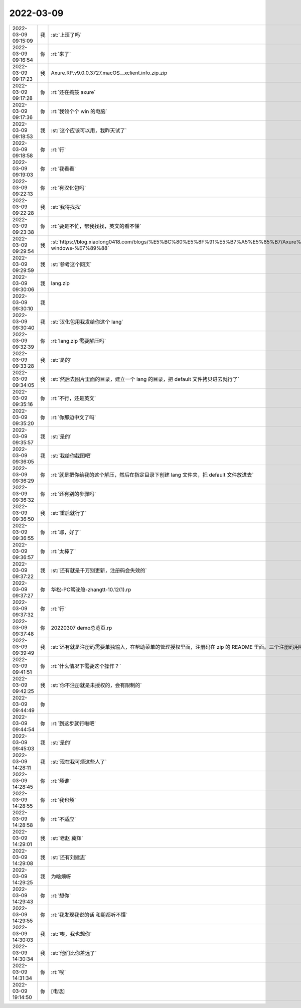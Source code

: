 2022-03-09
-------------

.. list-table::
   :widths: 25, 1, 60

   * - 2022-03-09 09:15:09
     - 我
     - :st:`上班了吗`
   * - 2022-03-09 09:16:54
     - 你
     - :rt:`来了`
   * - 2022-03-09 09:17:23
     - 我
     - Axure.RP.v9.0.0.3727.macOS__xclient.info.zip.zip
   * - 2022-03-09 09:17:28
     - 你
     - :rt:`还在捣鼓 axure`
   * - 2022-03-09 09:17:36
     - 你
     - :rt:`我领个个 win 的电脑`
   * - 2022-03-09 09:18:53
     - 我
     - :st:`这个应该可以用，我昨天试了`
   * - 2022-03-09 09:18:58
     - 你
     - :rt:`行`
   * - 2022-03-09 09:19:03
     - 你
     - :rt:`我看看`
   * - 2022-03-09 09:22:13
     - 你
     - :rt:`有汉化包吗`
   * - 2022-03-09 09:22:28
     - 我
     - :st:`我得找找`
   * - 2022-03-09 09:23:38
     - 你
     - :rt:`要是不忙，帮我找找，英文的看不懂`
   * - 2022-03-09 09:29:54
     - 我
     - :st:`https://blog.xiaolong0418.com/blogs/%E5%BC%80%E5%8F%91%E5%B7%A5%E5%85%B7/Axure%20RP%209%20%E6%BF%80%E6%B4%BB%E5%8F%8A%E6%B1%89%E5%8C%96.html#%E5%A6%82%E6%9E%9C%E6%82%A8%E4%BD%BF%E7%94%A8%E7%9A%84%E4%B8%BA-windows-%E7%89%88`
   * - 2022-03-09 09:29:59
     - 我
     - :st:`参考这个网页`
   * - 2022-03-09 09:30:06
     - 我
     - lang.zip
   * - 2022-03-09 09:30:10
     - 我
     - .. image:: /images/392486.jpg
          :width: 100px
   * - 2022-03-09 09:30:40
     - 我
     - :st:`汉化包用我发给你这个 lang`
   * - 2022-03-09 09:32:39
     - 你
     - :rt:`lang.zip 需要解压吗`
   * - 2022-03-09 09:33:28
     - 我
     - :st:`是的`
   * - 2022-03-09 09:34:05
     - 我
     - :st:`然后去图片里面的目录，建立一个 lang 的目录，把 default 文件拷贝进去就行了`
   * - 2022-03-09 09:35:16
     - 你
     - :rt:`不行，还是英文`
   * - 2022-03-09 09:35:20
     - 你
     - :rt:`你那边中文了吗`
   * - 2022-03-09 09:35:57
     - 我
     - :st:`是的`
   * - 2022-03-09 09:36:05
     - 我
     - :st:`我给你截图吧`
   * - 2022-03-09 09:36:29
     - 你
     - :rt:`就是把你给我的这个解压，然后在指定目录下创建 lang 文件夹，把 default 文件放进去`
   * - 2022-03-09 09:36:32
     - 你
     - :rt:`还有别的步骤吗`
   * - 2022-03-09 09:36:50
     - 我
     - :st:`重启就行了`
   * - 2022-03-09 09:36:55
     - 你
     - :rt:`耶，好了`
   * - 2022-03-09 09:36:57
     - 你
     - :rt:`太棒了`
   * - 2022-03-09 09:37:22
     - 我
     - :st:`还有就是千万别更新，注册码会失效的`
   * - 2022-03-09 09:37:27
     - 你
     - 华松-PC驾驶舱-zhangtt-10.12(1).rp
   * - 2022-03-09 09:37:32
     - 你
     - :rt:`行`
   * - 2022-03-09 09:37:48
     - 你
     - 20220307 demo总览页.rp
   * - 2022-03-09 09:39:49
     - 我
     - :st:`还有就是注册码需要单独输入，在帮助菜单的管理授权里面，注册码在 zip 的 README 里面。三个注册码用哪个都行`
   * - 2022-03-09 09:41:51
     - 你
     - :rt:`什么情况下需要这个操作？`
   * - 2022-03-09 09:42:25
     - 我
     - :st:`你不注册就是未授权的，会有限制的`
   * - 2022-03-09 09:44:49
     - 你
     - .. image:: /images/392507.jpg
          :width: 100px
   * - 2022-03-09 09:44:54
     - 你
     - :rt:`到这步就行啦吧`
   * - 2022-03-09 09:45:03
     - 我
     - :st:`是的`
   * - 2022-03-09 14:28:11
     - 我
     - :st:`现在我可烦这些人了`
   * - 2022-03-09 14:28:45
     - 你
     - :rt:`烦谁`
   * - 2022-03-09 14:28:55
     - 你
     - :rt:`我也烦`
   * - 2022-03-09 14:28:58
     - 你
     - :rt:`不适应`
   * - 2022-03-09 14:29:01
     - 我
     - :st:`老赵 冀辉`
   * - 2022-03-09 14:29:08
     - 我
     - :st:`还有刘建志`
   * - 2022-03-09 14:29:25
     - 我
     - 为啥烦呀
   * - 2022-03-09 14:29:43
     - 你
     - :rt:`想你`
   * - 2022-03-09 14:29:55
     - 你
     - :rt:`我发现我说的话 和朋都听不懂`
   * - 2022-03-09 14:30:03
     - 我
     - :st:`唉，我也想你`
   * - 2022-03-09 14:30:34
     - 我
     - :st:`他们比你差远了`
   * - 2022-03-09 14:31:34
     - 你
     - :rt:`唉`
   * - 2022-03-09 19:14:50
     - 你
     - [电话]